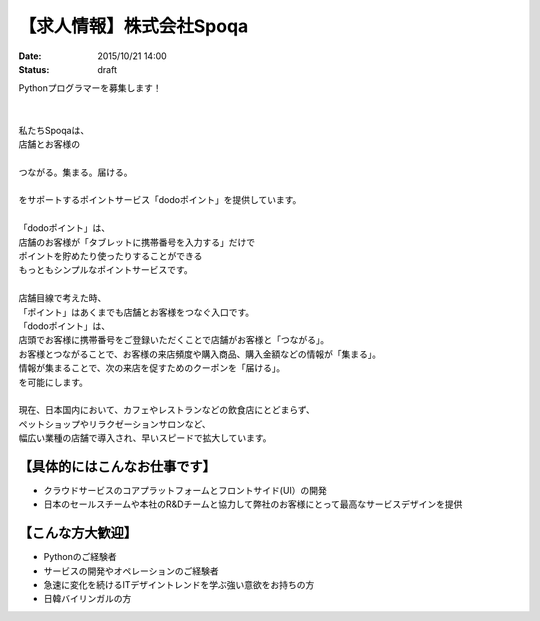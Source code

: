 【求人情報】株式会社Spoqa
==========================================================================

:date: 2015/10/21 14:00
:status: draft

.. image:: /images/jobboard/spoqa.png
   :target: http://dodopoint.jp/
   :alt: 株式会社Spoqa


| Pythonプログラマーを募集します！
|
|
| 私たちSpoqaは、 
| 店舗とお客様の
|
| つながる。集まる。届ける。
|
| をサポートするポイントサービス「dodoポイント」を提供しています。
|
| 「dodoポイント」は、 
| 店舗のお客様が「タブレットに携帯番号を入力する」だけで 
| ポイントを貯めたり使ったりすることができる 
| もっともシンプルなポイントサービスです。
|
| 店舗目線で考えた時、 
| 「ポイント」はあくまでも店舗とお客様をつなぐ入口です。 
| 「dodoポイント」は、 
| 店頭でお客様に携帯番号をご登録いただくことで店舗がお客様と「つながる」。 
| お客様とつながることで、お客様の来店頻度や購入商品、購入金額などの情報が「集まる」。 
| 情報が集まることで、次の来店を促すためのクーポンを「届ける」。 
| を可能にします。
|
| 現在、日本国内において、カフェやレストランなどの飲食店にとどまらず、 
| ペットショップやリラクゼーションサロンなど、 
| 幅広い業種の店舗で導入され、早いスピードで拡大しています。


【具体的にはこんなお仕事です】 
------------------------------

* クラウドサービスのコアプラットフォームとフロントサイド(UI）の開発 
* 日本のセールスチームや本社のR&Dチームと協力して弊社のお客様にとって最高なサービスデザインを提供

【こんな方大歓迎】 
-----------------------

* Pythonのご経験者 
* サービスの開発やオペレーションのご経験者 
* 急速に変化を続けるITデザイントレンドを学ぶ強い意欲をお持ちの方 
* 日韓バイリンガルの方

